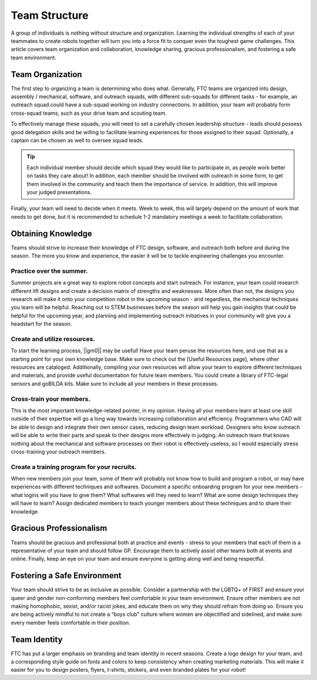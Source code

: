 Team Structure
==============

A group of individuals is nothing without structure and organization. Learning the individual strengths of each of your teammates to create robots together will turn you into a force fit to conquer even the toughest game challenges. This article covers team organization and collaboration, knowledge sharing, gracious professionalism, and fostering a safe team environment.

Team Organization
-----------------

The first step to organizing a team is determining who does what. Generally, FTC teams are organized into design, assembly / mechanical, software, and outreach squads, with different sub-squads for different tasks - for example, an outreach squad could have a sub-squad working on industry connections. In addition, your team will probably form cross-squad teams, such as your drive team and scouting team.

To effectively manage these squads, you will need to set a carefully chosen leadership structure - leads should possess good delegation skills and be willing to facilitate learning experiences for those assigned to their squad. Optionally, a captain can be chosen as well to oversee squad leads.

.. tip::
    Each individual member should decide which squad they would like to participate in, as people work better on tasks they care about! In addition, each member should be involved with outreach in some form, to get them involved in the community and teach them the importance of service. In addition, this will improve your judged presentations.

Finally, your team will need to decide when it meets. Week to week, this will largely depend on the amount of work that needs to get done, but it is recommended to schedule 1-2 mandatory meetings a week to facilitate collaboration.

Obtaining Knowledge
-------------------

Teams should strive to increase their knowledge of FTC design, software, and outreach both before and during the season. The more you know and experience, the easier it will be to tackle engineering challenges you encounter.

Practice over the summer.
^^^^^^^^^^^^^^^^^^^^^^^^^

Summer projects are a great way to explore robot concepts and start outreach. For instance, your team could research different lift designs and create a decision matrix of strengths and weaknesses. More often than not, the designs you research will make it onto your competition robot in the upcoming season - and regardless, the mechanical techniques you learn will be helpful. Reaching out to STEM businesses before the season will help you gain insights that could be helpful for the upcoming year, and planning and implementing outreach initiatives in your community will give you a headstart for the season.

Create and utilize resources.
^^^^^^^^^^^^^^^^^^^^^^^^^^^^^

To start the learning process, ||gm0|| may be useful! Have your team peruse the resources here, and use that as a starting point for your own knowledge base. Make sure to check out the [Useful Resources page], where other resources are cataloged. Additionally, compiling your own resources will allow your team to explore different techniques and materials, and provide useful documentation for future team members. You could create a library of FTC-legal sensors and goBILDA kits. Make sure to include all your members in these processes.

Cross-train your members.
^^^^^^^^^^^^^^^^^^^^^^^^^

This is the most important knowledge-related pointer, in my opinion. Having all your members learn at least one skill outside of their expertise will go a long way towards increasing collaboration and efficiency. Programmers who CAD will be able to design and integrate their own sensor cases, reducing design team workload. Designers who know outreach will be able to write their parts and speak to their designs more effectively in judging. An outreach team that knows nothing about the mechanical and software processes on their robot is effectively useless, so I would especially stress cross-training your outreach members.

Create a training program for your recruits.
^^^^^^^^^^^^^^^^^^^^^^^^^^^^^^^^^^^^^^^^^^^^

When new members join your team, some of them will probably not know how to build and program a robot, or may have experiences with different techniques and softwares. Document a specific onboarding program for your new members - what logins will you have to give them? What softwares will they need to learn? What are some design techniques they will have to learn? Assign dedicated members to teach younger members about these techniques and to share their knowledge.

Gracious Professionalism
------------------------

Teams should be gracious and professional both at practice and events - stress to your members that each of them is a representative of your team and should follow GP. Encourage them to actively assist other teams both at events and online. Finally, keep an eye on your team and ensure everyone is getting along well and being respectful.

Fostering a Safe Environment
----------------------------

Your team should strive to be as inclusive as possible. Consider a partnership with the LGBTQ+ of FIRST and ensure your queer and gender non-conforming members feel comfortable in your team environment. Ensure other members are not making homophobic, sexist, and/or racist jokes, and educate them on why they should refrain from doing so. Ensure you are being actively mindful to not create a “boys club” culture where women are objectified and sidelined, and make sure every member feels comfortable in their position.

Team Identity
-------------

FTC has put a larger emphasis on branding and team identity in recent seasons. Create a logo design for your team, and a corresponding style guide on fonts and colors to keep consistency when creating marketing materials. This will make it easier for you to design posters, flyers, t-shirts, stickers, and even branded plates for your robot!
